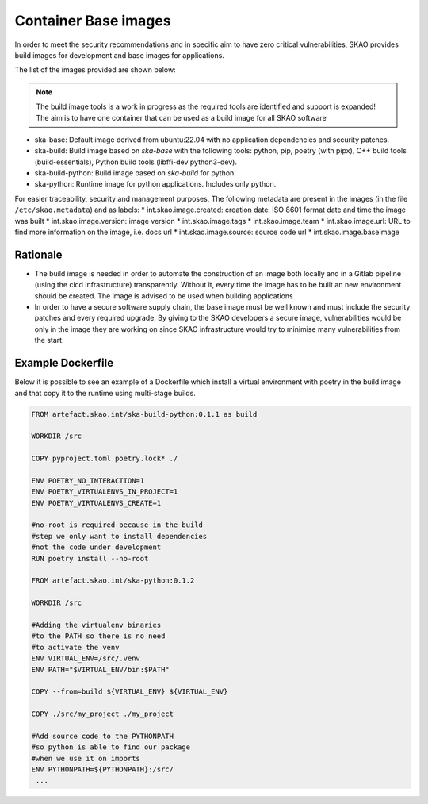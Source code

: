 .. _base-images:

Container Base images
*********************

In order to meet the security recommendations and in specific aim to have zero critical vulnerabilities, SKAO provides build images for development and base images for applications.

The list of the images provided are shown below:

.. note:: The build image tools is a work in progress as the required tools are identified and support is expanded!
   The aim is to have one container that can be used as a build image for all SKAO software
   
* ska-base: Default image derived from ubuntu:22.04 with no application dependencies and security patches.
* ska-build: Build image based on `ska-base` with the following tools: python, pip, poetry (with pipx), C++ build tools (build-essentials), Python build tools (libffi-dev python3-dev).
* ska-build-python: Build image based on `ska-build` for python. 
* ska-python: Runtime image for python applications. Includes only python. 

For easier traceability, security and management purposes, The following metadata are present in the images (in the file ``/etc/skao.metadata``) and as labels:
* int.skao.image.created: creation date: ISO 8601 format date and time the image was built
* int.skao.image.version: image version
* int.skao.image.tags
* int.skao.image.team
* int.skao.image.url: URL to find more information on the image, i.e. docs url
* int.skao.image.source: source code url
* int.skao.image.baseImage

Rationale
=========

* The build image is needed in order to automate the construction of an image both locally and in a Gitlab pipeline (using the cicd infrastructure) transparently. Without it, every time the image has to be built an new environment should be created. The image is advised to be used when building applications
* In order to have a secure software supply chain, the base image must be well known and must include the security patches and every required upgrade. By giving to the SKAO developers a secure image, vulnerabilities would be only in the image they are working on since SKAO infrastructure would try to minimise many vulnerabilities from the start.

Example Dockerfile
==================

Below it is possible to see an example of a Dockerfile which install a virtual environment with poetry in the build image and that copy it to the runtime using multi-stage builds. 

.. code:: Dockerfile

   FROM artefact.skao.int/ska-build-python:0.1.1 as build

   WORKDIR /src

   COPY pyproject.toml poetry.lock* ./

   ENV POETRY_NO_INTERACTION=1
   ENV POETRY_VIRTUALENVS_IN_PROJECT=1
   ENV POETRY_VIRTUALENVS_CREATE=1

   #no-root is required because in the build
   #step we only want to install dependencies
   #not the code under development
   RUN poetry install --no-root

   FROM artefact.skao.int/ska-python:0.1.2

   WORKDIR /src

   #Adding the virtualenv binaries
   #to the PATH so there is no need
   #to activate the venv
   ENV VIRTUAL_ENV=/src/.venv
   ENV PATH="$VIRTUAL_ENV/bin:$PATH"

   COPY --from=build ${VIRTUAL_ENV} ${VIRTUAL_ENV}

   COPY ./src/my_project ./my_project

   #Add source code to the PYTHONPATH
   #so python is able to find our package
   #when we use it on imports
   ENV PYTHONPATH=${PYTHONPATH}:/src/
    ...
